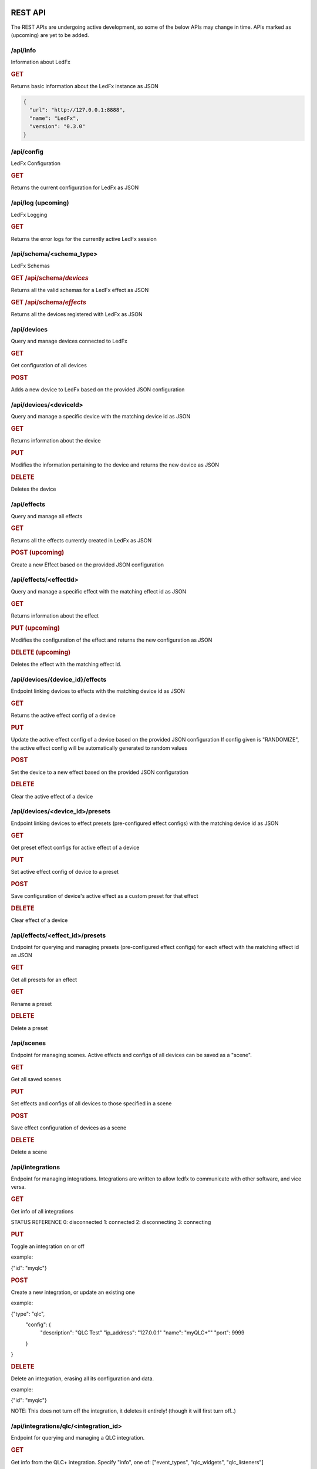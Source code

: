 ==============
   REST API
==============

The REST APIs are undergoing active development, so some of the below APIs may change in time.
APIs marked as (upcoming) are yet to be added.

/api/info
===============

Information about LedFx

.. rubric:: GET

Returns basic information about the LedFx instance as JSON

.. code-block:: json

    {
      "url": "http://127.0.0.1:8888",
      "name": "LedFx",
      "version": "0.3.0"
    }

/api/config
===============

LedFx Configuration

.. rubric:: GET

Returns the current configuration for LedFx as JSON

/api/log (upcoming)
=========================

LedFx Logging

.. rubric:: GET

Returns the error logs for the currently active LedFx session

/api/schema/<schema_type>
=========================

LedFx Schemas

.. rubric:: GET /api/schema/*devices*

Returns all the valid schemas for a LedFx effect as JSON

.. rubric:: GET /api/schema/*effects*

Returns all the devices registered with LedFx as JSON

/api/devices
=========================

Query and manage devices connected to LedFx

.. rubric:: GET

Get configuration of all devices

.. rubric:: POST

Adds a new device to LedFx based on the provided JSON configuration

/api/devices/<deviceId>
=========================
Query and manage a specific device with the matching device id as JSON

.. rubric:: GET

Returns information about the device

.. rubric:: PUT

Modifies the information pertaining to the device and returns the new device as JSON

.. rubric:: DELETE

Deletes the device

/api/effects
=========================

Query and manage all effects

.. rubric:: GET

Returns all the effects currently created in LedFx as JSON

.. rubric:: POST (upcoming)

Create a new Effect based on the provided JSON configuration

/api/effects/<effectId>
=========================

Query and manage a specific effect with the matching effect id as JSON

.. rubric:: GET

Returns information about the effect

.. rubric:: PUT (upcoming)

Modifies the configuration of the effect and returns the new configuration as JSON

.. rubric:: DELETE (upcoming)

Deletes the effect with the matching effect id.

/api/devices/{device_id}/effects
================================

Endpoint linking devices to effects with the matching device id as JSON

.. rubric:: GET

Returns the active effect config of a device

.. rubric:: PUT

Update the active effect config of a device based on the provided JSON configuration
If config given is "RANDOMIZE", the active effect config will be automatically generated to random values

.. rubric:: POST

Set the device to a new effect based on the provided JSON configuration

.. rubric:: DELETE

Clear the active effect of a device

/api/devices/<device_id>/presets
================================

Endpoint linking devices to effect presets (pre-configured effect configs) with the matching device id as JSON

.. rubric:: GET

Get preset effect configs for active effect of a device

.. rubric:: PUT

Set active effect config of device to a preset

.. rubric:: POST

Save configuration of device's active effect as a custom preset for that effect

.. rubric:: DELETE

Clear effect of a device

/api/effects/<effect_id>/presets
================================

Endpoint for querying and managing presets (pre-configured effect configs) for each effect with the matching effect id as JSON

.. rubric:: GET

Get all presets for an effect

.. rubric:: GET

Rename a preset

.. rubric:: DELETE

Delete a preset

/api/scenes
================================
Endpoint for managing scenes. Active effects and configs of all devices can be saved as a "scene".

.. rubric:: GET

Get all saved scenes

.. rubric:: PUT

Set effects and configs of all devices to those specified in a scene

.. rubric:: POST

Save effect configuration of devices as a scene

.. rubric:: DELETE

Delete a scene

/api/integrations
================================
Endpoint for managing integrations. Integrations are written to allow ledfx to communicate with other software, and vice versa.

.. rubric:: GET

Get info of all integrations

STATUS REFERENCE
0: disconnected
1: connected
2: disconnecting
3: connecting

.. rubric:: PUT

Toggle an integration on or off

example:

{"id": "myqlc"}

.. rubric:: POST

Create a new integration, or update an existing one

example: 

{"type": "qlc",
 "config": {
     "description": "QLC Test"
     "ip_address": "127.0.0.1"
     "name": "myQLC+""
     "port": 9999
 }
}

.. rubric:: DELETE

Delete an integration, erasing all its configuration and data.

example:

{"id": "myqlc"}

NOTE: This does not turn off the integration, it deletes it entirely! (though it will first turn off..)

/api/integrations/qlc/<integration_id>
================================
Endpoint for querying and managing a QLC integration.

.. rubric:: GET

Get info from the QLC+ integration. Specify "info", one of: ["event_types", "qlc_widgets", "qlc_listeners"]

event_types: retrieves a list of all the types of events and associated filters a qlc listener can subscribe to
qlc_widgets: retrieves a list of all the widgets that can be modified, formatted as [(ID, Type, Name),...]
             for "type":
                 "Buttons" can be set to either off (0) or on (255)
                 "Audio Triggers" are either off (0) or on (255)
                 "Sliders" can be anywhere between 0 and 255
qlc_listeners: retrieves a list of all of the events that QLC is listening to, and their associated widget value payloads

example:

{"info": "qlc_listeners"}

.. rubric:: PUT

Toggle a QLC+ event listener on or off, so that it will or will not send its payload to set QLC+ widgets

example:

{"event_type": "scene_set",
"event_filter": {"scene_name": "Gradient"}}

.. rubric:: POST

Add a new QLC event listener and QLC+ payload or update an existing one if it exists with same event_type and event_filter
The "qlc_payload" is a dict of {"widget_id": value} that will be sent to QLC+

example: 

{"event_type": "scene_set", 
 "event_filter": {"scene_name": "Gradient"}, 
 "qlc_payload": {"0":255, "1":255, "2":169}}

.. rubric:: DELETE

Delete a QLC event listener, and associated payload data.

example:

{"event_type": "scene_set",
"event_filter": {"scene_name": "Gradient"}}

NOTE: This does not turn off the integration, it deletes it entirely! (though it will first turn off..)


===================
   WebSocket API
===================

In addition to the REST APIs LedFx has a WebSocket API for streaming realtime data. The primary use for this is for things like effect visualizations in the frontend.

Will document this further once it is more well defined. The general structure will be event registration based.